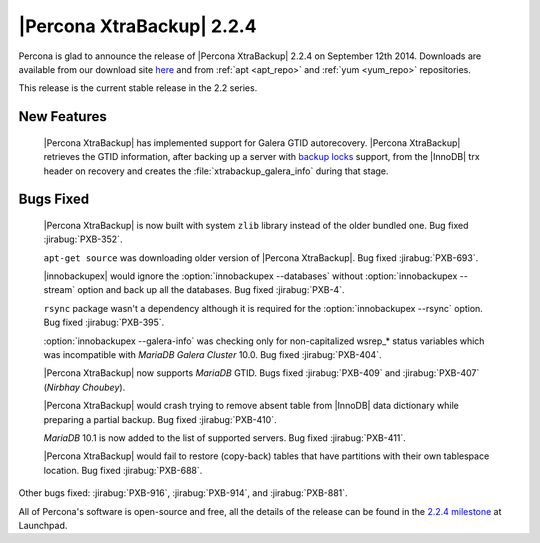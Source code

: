 ============================
 |Percona XtraBackup| 2.2.4
============================

Percona is glad to announce the release of |Percona XtraBackup| 2.2.4 on September 12th 2014. Downloads are available from our download site `here <http://www.percona.com/downloads/XtraBackup/2.2.4/>`_ and from :ref:`apt <apt_repo>` and :ref:`yum <yum_repo>` repositories. 

This release is the current stable release in the 2.2 series.

New Features
------------

 |Percona XtraBackup| has implemented support for Galera GTID autorecovery. |Percona XtraBackup| retrieves the GTID information, after backing up a server with `backup locks <http://www.percona.com/doc/percona-server/5.6/management/backup_locks.html>`_ support, from the |InnoDB| trx header on recovery and creates the :file:`xtrabackup_galera_info` during that stage.   

Bugs Fixed
----------

 |Percona XtraBackup| is now built with system ``zlib`` library instead of the older bundled one. Bug fixed :jirabug:`PXB-352`.

 ``apt-get source`` was downloading older version of |Percona XtraBackup|. Bug fixed :jirabug:`PXB-693`. 

 |innobackupex| would ignore the :option:`innobackupex --databases` without :option:`innobackupex --stream` option and back up all the databases. Bug fixed :jirabug:`PXB-4`.

 ``rsync`` package wasn't a dependency although it is required for the :option:`innobackupex --rsync` option. Bug fixed :jirabug:`PXB-395`.
 
 :option:`innobackupex --galera-info` was checking only for non-capitalized wsrep_* status variables which was incompatible with *MariaDB Galera Cluster* 10.0. Bug fixed :jirabug:`PXB-404`.

 |Percona XtraBackup| now supports *MariaDB* GTID. Bugs fixed :jirabug:`PXB-409` and :jirabug:`PXB-407` (*Nirbhay Choubey*).

 |Percona XtraBackup| would crash trying to remove absent table from |InnoDB| data dictionary while preparing a partial backup. Bug fixed :jirabug:`PXB-410`.

 *MariaDB* 10.1 is now added to the list of supported servers. Bug fixed :jirabug:`PXB-411`.

 |Percona XtraBackup| would fail to restore (copy-back) tables that have partitions with their own tablespace location. Bug fixed :jirabug:`PXB-688`.

Other bugs fixed: :jirabug:`PXB-916`, :jirabug:`PXB-914`, and :jirabug:`PXB-881`.

All of Percona's software is open-source and free, all the details of the release can be found in the `2.2.4 milestone <https://launchpad.net/percona-xtrabackup/+milestone/2.2.4>`_ at Launchpad.


